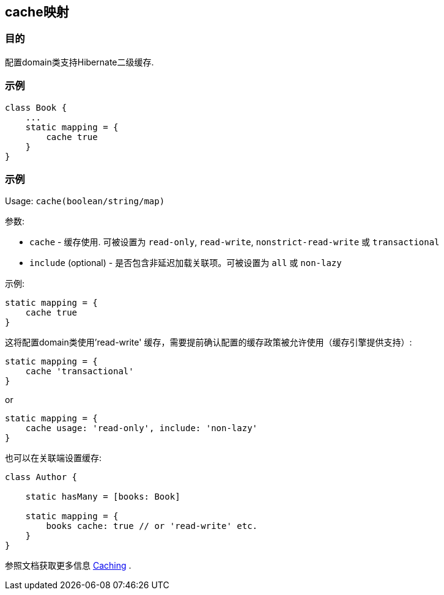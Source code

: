 
== cache映射

=== 目的

配置domain类支持Hibernate二级缓存.

=== 示例

[source,groovy]
----
class Book {
    ...
    static mapping = {
        cache true
    }
}
----

=== 示例

Usage: `cache(boolean/string/map)`

参数:

* `cache` - 缓存使用. 可被设置为 `read-only`, `read-write`, `nonstrict-read-write` 或 `transactional`
* `include` (optional) - 是否包含非延迟加载关联项。可被设置为 `all` 或 `non-lazy`

示例:

[source,groovy]
----
static mapping = {
    cache true
}
----

这将配置domain类使用'read-write' 缓存，需要提前确认配置的缓存政策被允许使用（缓存引擎提供支持）:

[source,groovy]
----
static mapping = {
    cache 'transactional'
}
----

or

[source,groovy]
----
static mapping = {
    cache usage: 'read-only', include: 'non-lazy'
}
----

也可以在关联端设置缓存:

[source,groovy]
----
class Author {

    static hasMany = [books: Book]

    static mapping = {
        books cache: true // or 'read-write' etc.
    }
}
----

参照文档获取更多信息 http://gorm.grails.org/6.0.x/hibernate/manual/index.html#caching[Caching] .
